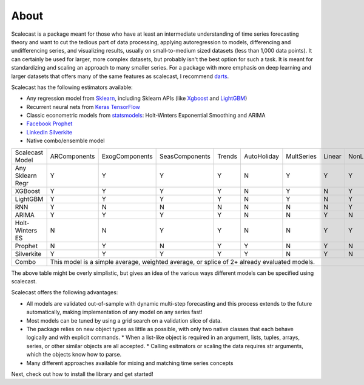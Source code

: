 About
========

Scalecast is a package meant for those who have at least an intermediate understanding of time series forecasting theory and want to cut the tedious part of data processing, applying autoregression to models, differencing and undifferencing series, and visualizing results, usually on small-to-medium sized datasets (less than 1,000 data points). It can certainly be used for larger, more complex datasets, but probably isn't the best option for such a task. It is meant for standardizing and scaling an approach to many smaller series. For a package with more emphasis on deep learning and larger datasets that offers many of the same features as scalecast, I recommend `darts <https://unit8co.github.io/darts/>`_.

Scalecast has the following estimators available: 

* Any regression model from `Sklearn <https://scikit-learn.org/stable/>`_, including Sklearn APIs (like `Xgboost <https://xgboost.readthedocs.io/en/stable/>`_ and `LightGBM <https://lightgbm.readthedocs.io/en/latest/>`_)
* Recurrent neural nets from `Keras TensorFlow <https://keras.io/>`_
* Classic econometric models from `statsmodels <https://www.statsmodels.org/stable/>`_: Holt-Winters Exponential Smoothing and ARIMA
* `Facebook Prophet <https://facebook.github.io/prophet/>`_
* `LinkedIn Silverkite <https://engineering.linkedin.com/blog/2021/greykite--a-flexible--intuitive--and-fast-forecasting-library>`_
* Native combo/ensemble model

+------------------+--------------+-----------------+-----------------+--------+-------------+------------+--------+-----------+
| Scalecast Model  | ARComponents | ExogComponents  | SeasComponents  | Trends | AutoHoliday | MultSeries | Linear | NonLinear |
+------------------+--------------+-----------------+-----------------+--------+-------------+------------+--------+-----------+
| Any Sklearn Regr | Y            | Y               | Y               | Y      | N           | Y          | Y      | Y         |
+------------------+--------------+-----------------+-----------------+--------+-------------+------------+--------+-----------+
| XGBoost          | Y            | Y               | Y               | Y      | N           | Y          | N      | Y         |
+------------------+--------------+-----------------+-----------------+--------+-------------+------------+--------+-----------+
| LightGBM         | Y            | Y               | Y               | Y      | N           | Y          | N      | Y         |
+------------------+--------------+-----------------+-----------------+--------+-------------+------------+--------+-----------+
| RNN              | Y            | N               | N               | N      | N           | N          | N      | Y         |
+------------------+--------------+-----------------+-----------------+--------+-------------+------------+--------+-----------+
| ARIMA            | Y            | Y               | Y               | Y      | N           | N          | Y      | N         |
+------------------+--------------+-----------------+-----------------+--------+-------------+------------+--------+-----------+
| Holt-Winters ES  | N            | N               | Y               | Y      | N           | N          | Y      | Y         |
+------------------+--------------+-----------------+-----------------+--------+-------------+------------+--------+-----------+
| Prophet          | N            | Y               | N               | Y      | Y           | N          | Y      | N         |
+------------------+--------------+-----------------+-----------------+--------+-------------+------------+--------+-----------+
| Silverkite       | Y            | Y               | Y               | Y      | Y           | N          | Y      | N         |
+------------------+--------------+-----------------+-----------------+--------+-------------+------------+--------+-----------+
| Combo            | This model is a simple average, weighted average, or splice of 2+ already evaluated models.               |
+------------------+--------------+-----------------+-----------------+--------+-------------+------------+--------+-----------+

The above table might be overly simplistic, but gives an idea of the various ways different models can be specified using scalecast.  

Scalecast offers the following advantages:  

* All models are validated out-of-sample with dynamic multi-step forecasting and this process extends to the future automatically, making implementation of any model on any series fast!
* Most models can be tuned by using a grid search on a validation slice of data.
* The package relies on new object types as little as possible, with only two native classes that each behave logically and with explicit commands. 
  * When a list-like object is required in an argument, lists, tuples, arrays, series, or other similar objects are all accepted.
  * Calling esitmators or scaling the data requires str arguments, which the objects know how to parse.
* Many different approaches available for mixing and matching time series concepts

Next, check out how to install the library and get started!